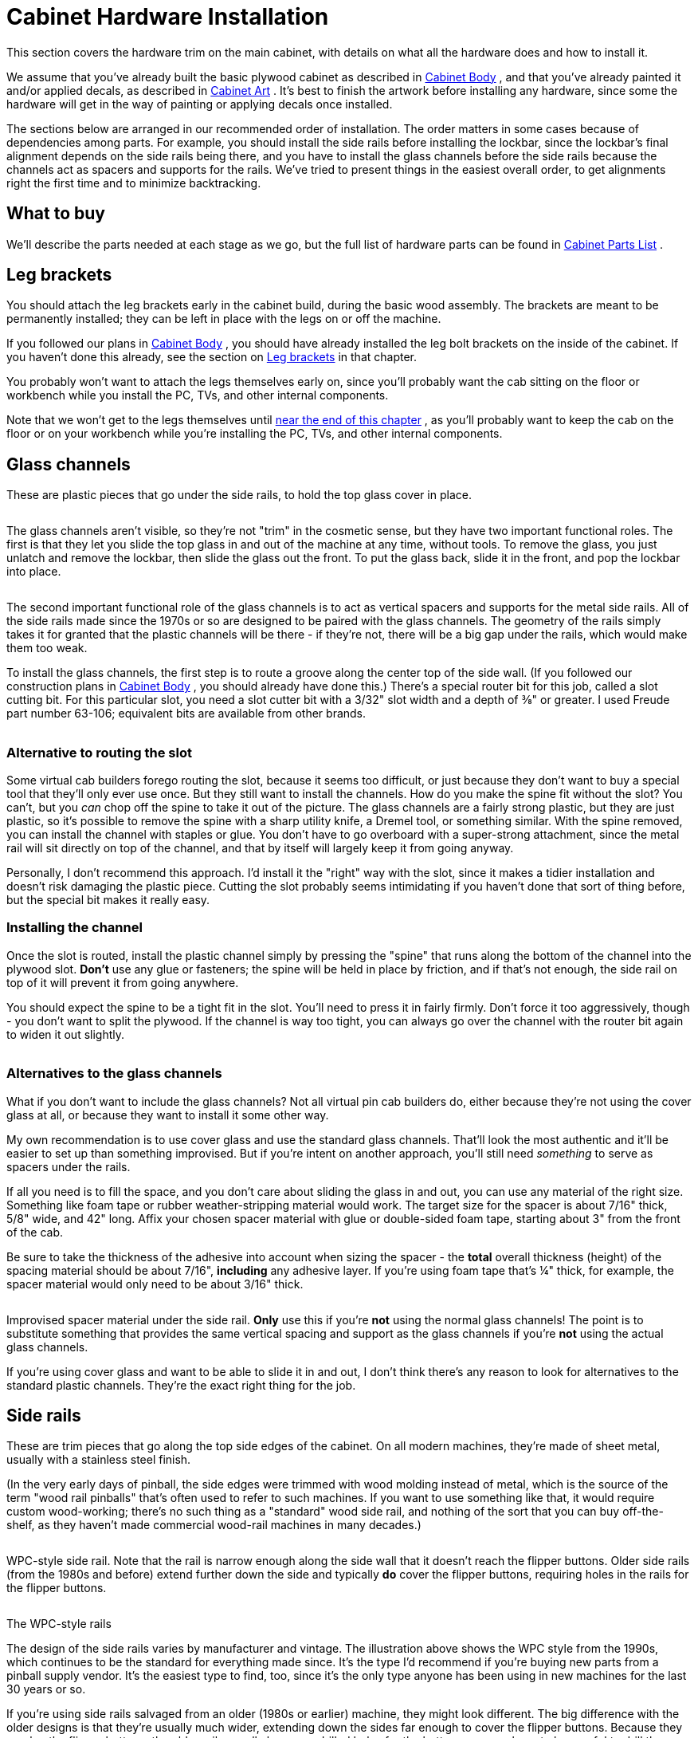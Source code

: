 [#cabinetHardware]
= Cabinet Hardware Installation

This section covers the hardware trim on the main cabinet, with details on what all the hardware does and how to install it.

We assume that you've already built the basic plywood cabinet as described in xref:cabBody.adoc#cabinetBody[Cabinet Body] , and that you've already painted it and/or applied decals, as described in xref:cabArt.adoc#cabinetArt[Cabinet Art] . It's best to finish the artwork before installing any hardware, since some the hardware will get in the way of painting or applying decals once installed.

The sections below are arranged in our recommended order of installation. The order matters in some cases because of dependencies among parts. For example, you should install the side rails before installing the lockbar, since the lockbar's final alignment depends on the side rails being there, and you have to install the glass channels before the side rails because the channels act as spacers and supports for the rails. We've tried to present things in the easiest overall order, to get alignments right the first time and to minimize backtracking.

== What to buy

We'll describe the parts needed at each stage as we go, but the full list of hardware parts can be found in xref:cabParts.adoc#cabinetPartsList[Cabinet Parts List] .


== Leg brackets

You should attach the leg brackets early in the cabinet build, during the basic wood assembly. The brackets are meant to be permanently installed; they can be left in place with the legs on or off the machine.

If you followed our plans in xref:cabBody.adoc#cabinetBody[Cabinet Body] , you should have already installed the leg bolt brackets on the inside of the cabinet. If you haven't done this already, see the section on xref:cabBody.adoc#installLegBoltBrackets[Leg brackets] in that chapter.

You probably won't want to attach the legs themselves early on, since you'll probably want the cab sitting on the floor or workbench while you install the PC, TVs, and other internal components.

Note that we won't get to the legs themselves until xref:#installLegs[near the end of this chapter] , as you'll probably want to keep the cab on the floor or on your workbench while you're installing the PC, TVs, and other internal components.

[#glassChannels]
== Glass channels

These are plastic pieces that go under the side rails, to hold the top glass cover in place.

image::images/glass-channel-installed.png[""]

The glass channels aren't visible, so they're not "trim" in the cosmetic sense, but they have two important functional roles. The first is that they let you slide the top glass in and out of the machine at any time, without tools. To remove the glass, you just unlatch and remove the lockbar, then slide the glass out the front. To put the glass back, slide it in the front, and pop the lockbar into place.

image::images/glass-sliding.png[""]

The second important functional role of the glass channels is to act as vertical spacers and supports for the metal side rails. All of the side rails made since the 1970s or so are designed to be paired with the glass channels. The geometry of the rails simply takes it for granted that the plastic channels will be there - if they're not, there will be a big gap under the rails, which would make them too weak.

To install the glass channels, the first step is to route a groove along the center top of the side wall. (If you followed our construction plans in xref:cabBody.adoc#cabinetBody[Cabinet Body] , you should already have done this.) There's a special router bit for this job, called a slot cutting bit. For this particular slot, you need a slot cutter bit with a 3/32" slot width and a depth of ⅜" or greater. I used Freude part number 63-106; equivalent bits are available from other brands.

image::images/glass-channel-slot.png[""]

=== Alternative to routing the slot

Some virtual cab builders forego routing the slot, because it seems too difficult, or just because they don't want to buy a special tool that they'll only ever use once. But they still want to install the channels. How do you make the spine fit without the slot? You can't, but you _can_ chop off the spine to take it out of the picture. The glass channels are a fairly strong plastic, but they are just plastic, so it's possible to remove the spine with a sharp utility knife, a Dremel tool, or something similar. With the spine removed, you can install the channel with staples or glue. You don't have to go overboard with a super-strong attachment, since the metal rail will sit directly on top of the channel, and that by itself will largely keep it from going anyway.

Personally, I don't recommend this approach. I'd install it the "right" way with the slot, since it makes a tidier installation and doesn't risk damaging the plastic piece. Cutting the slot probably seems intimidating if you haven't done that sort of thing before, but the special bit makes it really easy.

=== Installing the channel

Once the slot is routed, install the plastic channel simply by pressing the "spine" that runs along the bottom of the channel into the plywood slot. *Don't* use any glue or fasteners; the spine will be held in place by friction, and if that's not enough, the side rail on top of it will prevent it from going anywhere.

You should expect the spine to be a tight fit in the slot. You'll need to press it in fairly firmly. Don't force it too aggressively, though - you don't want to split the plywood. If the channel is way too tight, you can always go over the channel with the router bit again to widen it out slightly.

image::images/glass-channel-profile.png[""]

image::images/glass-channel-insertion.png[""]

=== Alternatives to the glass channels

What if you don't want to include the glass channels? Not all virtual pin cab builders do, either because they're not using the cover glass at all, or because they want to install it some other way.

My own recommendation is to use cover glass and use the standard glass channels. That'll look the most authentic and it'll be easier to set up than something improvised. But if you're intent on another approach, you'll still need _something_ to serve as spacers under the rails.

If all you need is to fill the space, and you don't care about sliding the glass in and out, you can use any material of the right size. Something like foam tape or rubber weather-stripping material would work. The target size for the spacer is about 7/16" thick, 5/8" wide, and 42" long. Affix your chosen spacer material with glue or double-sided foam tape, starting about 3" from the front of the cab.

Be sure to take the thickness of the adhesive into account when sizing the spacer - the *total* overall thickness (height) of the spacing material should be about 7/16", *including* any adhesive layer. If you're using foam tape that's ¼" thick, for example, the spacer material would only need to be about 3/16" thick.

image::images/side-rail-alt-spacer.png[""]

Improvised spacer material under the side rail. *Only* use this if you're *not* using the normal glass channels! The point is to substitute something that provides the same vertical spacing and support as the glass channels if you're *not* using the actual glass channels.

If you're using cover glass and want to be able to slide it in and out, I don't think there's any reason to look for alternatives to the standard plastic channels. They're the exact right thing for the job.

== Side rails

These are trim pieces that go along the top side edges of the cabinet. On all modern machines, they're made of sheet metal, usually with a stainless steel finish.

(In the very early days of pinball, the side edges were trimmed with wood molding instead of metal, which is the source of the term "wood rail pinballs" that's often used to refer to such machines. If you want to use something like that, it would require custom wood-working; there's no such thing as a "standard" wood side rail, and nothing of the sort that you can buy off-the-shelf, as they haven't made commercial wood-rail machines in many decades.)

image::images/side-rail.png[""]

WPC-style side rail. Note that the rail is narrow enough along the side wall that it doesn't reach the flipper buttons. Older side rails (from the 1980s and before) extend further down the side and typically *do* cover the flipper buttons, requiring holes in the rails for the flipper buttons.

image::images/side-rail-closeup.png[""]

The WPC-style rails

The design of the side rails varies by manufacturer and vintage. The illustration above shows the WPC style from the 1990s, which continues to be the standard for everything made since. It's the type I'd recommend if you're buying new parts from a pinball supply vendor. It's the easiest type to find, too, since it's the only type anyone has been using in new machines for the last 30 years or so.

If you're using side rails salvaged from an older (1980s or earlier) machine, they might look different. The big difference with the older designs is that they're usually much wider, extending down the sides far enough to cover the flipper buttons. Because they overlap the flipper buttons, the older rails usually have pre-drilled holes for the buttons - so you have to be careful to drill the cabinet button holes so that they line up with your rails. The WPC rails don't have any such alignment requirement because they don't overlap the flipper buttons. The only alignment you have to worry about for them is making sure that the buttons are entirely below the rails.

The WPC-style rails are symmetrical. They don't have "left" and "right" versions because the same rail can be used on either side. Simply flip the rail over to switch sides. The older rails with pre-drilled flipper button holes can't do that trick, so they come in left/right sets.

=== Fasteners

Three fasteners are required for each side rail:

* At the front, an #8-32 x 1-1/4" carriage bolt, #8-32 ESN lock nut, and #8 washer
* Along the sides, double-sided foam tape, about 3/4" wide by .03" thick
* At the back, a spiral nail (Williams part numbers FA-701, 20-6505-L, or 20-6505-K), or a plain nail or wood screw (see notes below)

*Foam tape:* Side rails sometimes come with foam tape already installed. If yours didn't, you can buy the tape separately from a pinball vendor (search for "side rail tape"), or use a generic double-sided foam tape. You need tape that's about ¾" wide and about .03" (0.75mm) thick. (The original Williams specs called for .032" thickness, but you don't have to match that perfectly.) Each rail takes 40" of tape, for 80" total.

*Rear fasteners:* The original machines used spiral nails to fasten the rails at the back. Spiral nails have flat, smooth heads like nails, and spiral ridges like screws. You pound them in with a hammer like regular nails. The spiral ridges give them a lot more grip than regular nails, to prevent loosening from vibration.

image::images/spiral-nail.jpg[""]

Spiral nails, 0.1" diameter x 1" length, Williams/Bally part 20-6505-L. These are traditionally used to fasten the side rails at the back.

I actually don't much like the spiral nails, because they're quite difficult to remove, which causes a lot of grief to collectors restoring old machines. You might wonder (I sure did) why you can't use the same carriage bolts as at the front. The answer is that the shelf gets in the way on the inside - you can't access the fastener from the inside to attach a nut. So you need a fastener that screws in or pounds in purely from the outside, without the need to attach anything on the inside. Spiral nails fit the bill, but so would a plain nail or wood screw. The next question, then, is why not just use regular wood screws? You could simply unscrew them if you ever wanted to remove them. Part of the rationale at the factory might be tamper resistance, which you probably don't care about for home use, but the other reason is that whatever fastener you use has to fit into the tiny gap between the side rails and the backbox hinge arms. Most nails (including the spiral nails) meet this need. Most regular screws don't; the heads are too thick. You need something that's 1mm or less. For reference, the spiral nail heads are about 0.8mm thick.

Here are the thinnest options I've found in a wood screw:

* "Pancake-head" roofing screws, such as Bolt Depot part number 27072 (#10 x 1" combination Phillips/square drive, pancake-head, type 17, zinc-plated steel)
* Grabber BP32Z screws (#8 x 1" Phillips drive, modified truss head, fine thread)

The heads on both of those are quite thin as screws go, but they're still too thick for our purposes. The heads on the Bolt Depot roofing screws are about 1.6mm thick, and the Grabbers are about 2mm thick. That's thicker than our maximum of 1mm. One solution is to modify these screws, by using a metal file or grinding wheel to shave some material off the tops until they're down to 1mm.

image::images/truss-head-screw-filed-side-view.jpg[""]

Grabber BP32Z screws, original condition on left, and with the head filed flatter on the right. The original head is about 2mm thick; I was able to get this one down to about 1.2mm, which was thin enough to fit under my backbox hinges.

image::images/truss-head-screw-filed-head.jpg[""]

Top view of the BP32Z screws, original on left, filed down on right. I filed it until there was no evidence of the domed part in the center, leaving the head almost as flat as a nail head. There's still enough of the Phillips indents to work with.

Alternatively, you might be able to make a flat-head wood screw work, if you can countersink the conical part of the head far enough to make the top more or less flush with the rail.

You could also use a plain old nail, if you don't care about eventual removal and you don't want the bother of finding the unusual spiral nails. A regular nail might work itself loose over time more easily than a screw or a spiral nail, but that's probably not a huge concern for a home-use-only machine.

If you find another option that works, please let me know and I'll mention it here.

=== Install the glass guides first

Before installing the side rails, install the plastic channels that hold the top glass (see xref:#glassChannels[Glass channels] above). If you're not planning to use the standard plastic channels, you should install some kind of spacers of roughly the same size. Part of the function of the channels is to act as vertical supports for side rails, so you need something to fill that space if you're not using the plastic guide channels.

=== Installing the side rails

Start by sticking a strip of the double-sided tape to the inside of each rail. The tape should cover most of the length of the "L" shaped part of each rail, out to about an inch from each end. Don't put any tape on the tapered end sections.

The tape goes along the inside side surface - the surface that will face the side wall of the cabinet. Only peel off the backing on the side facing the metal rail at this point. Leave the backing in place on the other side.

image::images/side-rail-tape.png[""]

Next, do a "dry fit" to the cabinet, placing the rail in position, resting it on top of the glass channel. The front of the rail should be *almost* flush with the front wall of the cab. Leave just enough of a margin (1/16" to 1/8") that it doesn't stick out at all, so that it won't snag anyone's clothing.

image::images/side-rail-positioning.png[""]

We're going to assume that you haven't drilled the holes for the side rail carriage bolts yet. This is the time to do that. Mark the cabinet positions where the front holes in the rails line up. Only drill for a carriage bolt at the front; at the back, you'll have to use a screw or nail, because a bolt would conflict with the shelf. Remove the rails and drill at the marked positions (straight through) with a 11/64" drill bit.

WARNING: if you installed decals that cover this area, you might want to use an X-acto knife to cut an opening in the decal before drilling, so that the drill bit doesn't catch on or pull at the decal while you're drilling. This area will be covered by the side rail once that's installed, so the decal cut-out won't be visible.

You're now ready for final installation. There are two ways to proceed from here: you can stick the rail to the cabinet with the foam tape, or you can leave the tape un-sticky for now and only use the front bolt. The first way - using the tape - is the way it's meant to be done for permanent installation. The second way - without sticking the tape yet - is better if you're not ready to commit to the final setup yet (for example, if you might want to touch up the artwork later). The bolt will hold the rail in place well enough for testing and casual play, so there's no hurry to finalize the tape yet.

In either case, start by setting the rail in place again and lining it up with the carriage bolt hole you just drilled. Insert the bolt from the outside, and attach the nut on the inside. If you *don't* want to finalize on the tape yet, just tighten the nut, secure the back of the rail (with a spiral nail, plain nail, or wood screw, as mentioned earlier), and call it done for now.

image::images/install-side-rail-bolts.png[""]

If you want to finalize the installation by attaching the double-sided tape, here's the recommended procedure:

* Start with the side rail bolted on as described above.
* Run a length of wide painter's tape along the bottom edge of the rail, down its whole length, centered on the bottom edge. In other words, half of the width of the tape should be sticking to the side rail itself, and the other half should be sticking to the adjoining side of the cabinet.

image::images/install-side-rails-1.png[""]

* Remove the bolt.
* Leaving the painter's tape in place, fold the side rail down, using the painter's tape as a "hinge". The rail should now be hanging upside down from the painter's tape, with its inside face (and the double-sticky tape) exposed.

image::images/install-side-rails-2.png[""]

* Remove the adhesive backing from the double-sticky tape.

image::images/install-side-rails-3.png[""]

* Carefully fold the side rail back up and into position, using the painter's tape as a hinge again. This should precisely return it to the original position.

image::images/install-side-rails-4.png[""]

* Press along the side to adhere the double-sticky tape to the cab wall.
* Re-fasten the carriage bolt.
* Install the fastener at the back (spiral nail, plain nail, or wood screw, as mentioned earlier)
* Remove the painter's tape.

[#rearGlassTrim]
== Rear glass trim

Assuming you're going through this section in order, you've already installed the glass channels that go under the side rails. If not, you should go back and do that before proceeding.

After the side glass channels are installed, there's one more part to install for the top glass, which a piece of plastic trim at the back of the machine. This provides a slot for the rear edge of the glass to fit into.

image::images/rear-glass-trim.png[""]

This piece of trim attaches to the "shelf" at the back of the cabinet with a few screws, so it's pretty simple at that level (no wacky new router bits required!). But I found it a bit tricky to get the alignment right when I installed it on my machine.

image::images/rear-glass-trim-2.png[""]

image::images/rear-glass-trim-3.png[""]

The thing that makes it tricky to install is that the opening in the trim for the glass is just about the same thickness as the glass, so there's not much room for error in aligning it. If the trim isn't aligned perfectly with the glass, the glass will snag on the edges of the trim when you try to slide the glass into place.

The procedure I used was to try to position the trim using the glass itself as a guide. Like I said, I found this a bit difficult in the execution, but I don't have any better ideas.

* Slide the glass into the side channels, almost all the way to the back
* Fit the trim onto the back of the glass, orienting it as shown below

image::images/install-rear-glass-trim-1.png[""]

* Slide the glass all the way back, pushing the trim flush against the back shelf

image::images/install-rear-glass-trim-2.png[""]

* Mark the position of the trim on the rear wall
* Remove the glass

At this point, the obvious thing to do is to put the trim back at the marked position and screw it into the shelf with some wood screws. That's indeed how I proceeded. The problem I had is that the position we marked above had the glass already in place, and the glass tends to apply a little pressure on the bottom lip that tilts it down slightly. If you install it at exactly this position, the bottom lip of the trim will spring back up without the glass there, so when you try to insert the glass, it'll get hung up there.

image::images/install-rear-glass-trim-3.png[""]

image::images/install-rear-glass-trim-4.png[""]

I ended up just iterating this a few times with test installs before I found the magic spot. Before you commit to a position, try testing the proposed location with something to hold it in place temporarily, such as masking tape, or a trusty assistant. Slide the glass in and out at the test position. Adjust until you find the spot where the glass will slide in smoothly.

Once you find the right spot, fasten the trim to the rear wall with wood screws. #6 x ¾" should work.

For what it's worth, the install positions on the real machines I've looked at vary from the top of the trim being flush with the top of the shelf, to being as much as ¼" above the shelf. So maybe there's not a mathematically predictable position, as it seems that even the pros resorted to ad hoc alignment. I think this was especially hard on my virtual cab build because my shelf was cut square at the front edge - I didn't use the 10° bevel angle that's recommended in the xref:cabBody.adoc#rearShelf[cabinet body plans] . With the square front edge, my plastic trim piece wasn't aligned properly with the slope of the glass cover. You'll probably have an easier time with this than I did if you used the bevel angle.


== Lockbar and receiver

The "lockbar" is the metal trim piece at the front top of the cabinet, so named because it serves to lock the glass cover in place. You'll also see it called a "lockdown bar" and a "lock bar" and various other variations on the "locking" theme. The vendors use all of these terms, inconsistently, so you might want to try them all if you're searching to buy one online.

The "official" name that appears in the Williams parts books is "front molding assembly", so that's another search term to try when shopping.

image::images/lockbar.png[""]

The lockbar (the name we'll settle on here) serves three main purposes. The first is the locking function that's right in the name. The bar serves to lock the top glass in place, by preventing the glass from sliding out the front. If you want to remove the glass, you first have to remove the lockbar. The lockbar itself is secured by some latches inside the machine, which can be engaged and released via a lever you can reach by opening the coin door. So you can't take off the glass without removing the lockbar, which you can't do without opening the coin door, which you can't do without the keys.

image::images/glass-sliding.png[""]

The second function of the lockbar is cosmetic. It serves as decorative trim along the top front edge, as suggested by the official Williams name for the part, "front molding assembly".

The third function is to provide a comfortable place to rest your hands while playing. The natural hand position while playing is to grip the front corners of the machine with your fingers on the flipper buttons. The lockbar has nice rounded corners right where your palms go. This hand-rest function becomes apparent the first time you try playing a round of pinball on a machine without the lockbar installed - the bare plywood corners can be awfully sharp.

If you're not planning to use a genuine pinball lockbar, you should come up with a substitute that at least provides a comfortable hand-rest, and, if you're using a glass cover, that prevents the glass from sliding out.

In the standard setup, the lockbar mates with another part, usually called the _lockbar receiver_ . (The official part name that appears in the Williams manuals is "lever guide assembly".) The receiver attaches to the inside of the machine, at the top of the front wall, and isn't visible to players.

image::images/lockbar-and-receiver.png[""]

The receiver is installed at the top of the front wall, on the interior side:

image::images/lockbar-into-receiver.png[""]

image::images/receiver-in-position.png[""]

[#lockbarFireButton]
=== Fire button

Many of the 2000s Stern machines feature a button on the top of the lockbar, usually labeled "Fire" or something similar. The button typically activates special features in the game, so it's another interactive game control on par with the flipper buttons and plunger.

image::images/st-fire-button.png[""]

You don't have to install a physical Fire button on your virtual cab to play the Stern games that feature a Fire button, since the Visual Pinball re-creations always provide a substitute control that you can use instead, usually the MagnaSave buttons (see xref:magnaSaveButtons.adoc[Tables with MagnaSave Buttons] .) But some people like to install a dedicated lockbar Fire button anyway, since it replicates the playing experiences more faithfully for tables that featured the button in the original arcade version. If you're a big fan of the more recent Stern titles, it might be worth including a physical Fire button on your lockbar.

The simplest and surest way to install a Fire button is to buy a Fire-button-ready lockbar and receiver made for the Stern machines. Those parts are specifically designed to accept the button, so installation is straightforward. You can also adapt regular lockbar parts to use a Fire button, but it's more work - we'll explain how below.

*Option 1: Use Stern parts designed to include the Fire button.* This is the simplest approach, since you don't have to modify any of the parts.

* To find a lockbar that can accommodate the button, the search term that seems to work best is "premium lockbar", because Stern typically only includes the extra button as an added feature on the upgraded versions of their games ("premium" or "limited edition"). One example: lockbar for _Star Trek_ Premium, Stern part 500-7283-22.
* The receiver that's compatible with a center button is Stern part 500-7237-00
* The button itself is an extra-long (1-3/8") clear flipper button, Stern part 515-7791-00
* Button collar (mounted on top of lockbar), Stern 545-7292-10
* Mounting plate (mounted under lockbar), Stern 545-7291-00
* Palnut (secures button to lockbar), Stern 240-5003-01, Williams/Bally 02-3000
* #8-32 Keps nuts, quantity 2 (secures mounting plate), Stern 240-5104-00

As far as I can tell, there's no such thing as a "generic" lockbar-with-button. They're all made for specific games ( _Star Trek_ , _Lord of the Rings_ , _Game of Thrones_ , _AC/DC_ , etc), and all of the ones I can find come with powder-coat finishes (not the standard chrome) and special game-specific badges. The game-specific badge in particular would be a big negative for me, in that it would clash with my custom theming, but it's actually a separate part that you could remove and replace with something custom. You'd also almost be forced to use the matching powder-coat finish on the legs and side rails. That might be something you want anyway, as it can look snazzy, but it would increase the cost for those parts. And finally, keep in mind that these lockbars are only available in the standard-body cab width, so these wouldn't be an option if you're building a widebody or custom size.

Feedback request: I'd sure like to know if there are any *generic* lockbar-with-button options ( _with_ the button hole, in the standard _chrome finish_ , and _without_ any game-specific badging). Please pass along a pointer if you know of such a product available commercially. Also, if you've personally modified a _regular_ lockbar and receiver combo to include a Fire button, I'd like to hear about how you did that and how well it turned out. I'd be thrilled to have detailed conversion plans to add to this section. The options above seem regrettably limiting.

[#FireButtonWithStandardLockbar]
*Option 2: Add a Fire button to a regular lockbar.* It's possible to install a Fire button in a standard Williams lockbar and receiver, but you have to modify some of the parts and do some custom assembly work.

Parts:

* Transparent flipper button, 1-1/8" length, part A-16883-13
* Pushbutton mounting spacer, part 545-7292-10
* Pal nut, Part 240-5003-01
* Use my custom board:
** Grab these plans and fabricate them at link:https://oshpark.com/[OSH Park] : link:http://mjrnet.org/pinscape/downloads/Lockbar-Fire-Button-LED-plus-switch.zip[mjrnet.org/pinscape/downloads/Lockbar-Fire-Button-LED-plus-switch.zip]
** Switch: DTS-62K-V
** LEDs: Kingwin WP154A4SEJ3VBDZGC/CA, quantity 2 (or any other 5mm common-anode RGB LED)
** 100 Ohm resistors, 2mm x 7mm size, qty 2 ("R" resistors)
** 47 Ohm resistors, 2mm x 7mm size, qty 4 ("B" and "G" resistor)
** Molex 22-05-3071 connector
** Generic 0.1" crimp-pin wire housing, 7 pin positions
*  *Or* use a generic membrane switch (search Amazon or eBay for *single key membrane switch* ) and any LED that you can fit into the space

Step 1: Drill a hole in the center of your lockbar the same diameter as the *stem* of the flipper button (typically 5/8", but measure yours to be sure). I haven't tried this myself, but the advice I've heard is to use a stepped drill bit. Drilling metal usually works better with the drill at low speeds, and a drill press is better than a hand drill.

Step 2: Place the spacer on the button, insert the button in the lockbar hole you just drilled, and secure on the back with the Pal nut.

Step 3: Connect the LED and switch.

If you're using a membrane switch and a separate LED, you'll have to improvise mountings for them. You should attach everything to the receiver, not the lockbar, so that you can easily remove the lockbar. Make sure that all of the wiring connections are insulated so that nothing shorts if it comes into contact with the metal parts in the receiver or lockbar.

If you're using my circuit board, solder the parts, then attach it to the receiver (not the lockbar) directly behind the button. It should just fit into the space between the lockbar and receiver, so I think you can get away with a simple approach like taping it to the receiver with something strong, perhaps electrical tape or duct tape. Make sure there's a layer of insulation between the board and the metal receiver parts, to prevent shorts. Electrical tape will work for this, but something like "fish paper" would be better.

Build the wire housing and wire it to the control boards. The terminals marked *SW* connect to the switch, so connect these to your key encoder (connect one to the key encoder "Common" or "Ground" terminal, and connect the other to the switch input you've assigned as the Fire button). Connect the pin marked *+* to a +5V power supply. Connect the pins marked *R* , *G* , and *B* to your DOF output device controller ports for the Red, Green, and Blue segments of the Fire button light.

=== Installing the lockbar receiver

Before you install the lockbar receiver, install the side rails, as described earlier in this section. The lockbar should fit snugly on top of the side rails, so the rails have to be in position before you can fine-tune the lockbar positioning.

Start by fitting the lockbar into the receiver (with nothing installed in the cab yet).

image::images/install-lockbar-1.png[""]

Put the lockbar/receiver assembly into position. On the inside of the cab, the vertical part of the receiver should be flush with the front wall. On the outside, the lockbar should be resting on the side rails, slightly overlapping their front edges so that there's no gap. The front of the lockbar should overhang the front wall of the cab slightly (by about 1/8" to 3/16").

image::images/install-lockbar-2.png[""]

If you haven't already drilled the holes in the front wall for the receiver's three carriage bolts, mark the center positions of the bolt holes in the receiver on the inside wall. The positions of the bolt holes are illustrated below. After marking the locations of the holes, remove the lockbar/receiver assembly and drill them at 5/16" diameter. Put the assembly back in place.

image::images/receiver-bolts.png[""]

The receiver attaches with three ¼-20 x 1¼" carriage bolts and ¼-20 lock nuts. These are available in silver or black finishes. Most of the real machines use black bolts to make them less conspicuous. I've only been able to find them in black from the pinball supply vendors (Pinball Life, Marco Specialties) - they're not just painted black, but actually have a black oxide finish.

Insert the carriage bolts from the outside of the cabinet:

image::images/install-lockbar-3.png[""]

Attach lock nuts on the inside. You might need to pull the lever on the receiver to access one or more of them, since parts of the mechanism can slide in front of the bolt holes. If it's too hard to fit the nuts onto the bolts with the lockbar in place, remove the lockbar for that step. I'd put it back in place before final tightening, though, to make sure things stay properly aligned. The receiver provides a little bit of play in the bolt holes to let you fine-tune the position, and the best way to do that is to use the lockbar itself as the guide.

Note that the center bolt is shared with the coin door, so you should leave that out for now if you're going to install a coin door next. I'd still insert the center bolt during the fitting process to make sure the holes are all properly aligned, but don't actually fasten it yet.

Check final alignment by removing the lockbar and then putting it back in place. You should be able to smoothly remove it and re-attach it, and it should still be sitting at the desired position when latched in place again. If it's too tight or too loose, you can loosen the bolts again and tweak the receiver positioning to improve the fit. The receiver has oversized bolt holes to give you a little play to get the position right.

You can also adjust the locking tension slightly via the two brass adjustment screws on the top of the receiver, as illustrated below. Tighten the screws (turn them clockwise) to push down on the latches and increase the tension when the lockbar is installed.

image::images/lockbar-receiver-adjustment-screws.png[""]

=== DIY alternatives to real pinball lockbars

Some pin cab builders don't use real lockbars because of the cost, or because they're building an unusual cab design where the standard lockbar doesn't fit the style or the available space.

If size (not price) is the only factor, note that you can buy lockbars in custom widths (made to your specifications) from link:https://virtuapin.net/[VirtuaPin] .

Fashioning your own metal lockbar seems like a challenging job for a DIYer, short of having access to a well-equipped metal shop. I'm afraid I don't have any workable suggestions here; it's not the sort of thing you can make on a 3D printer, which is the magic answer to almost everything else these days. The closest starting point might be an "L" bar, which you can buy from hardware stores in various metals and thicknesses - but I'm not sure how you'd mold that to the more complex shape of a standard lockbar with its rounded corners at each side.

If you're going for a furniture look with wood trim all around, it's possible to craft a wood version using fairly ordinary wood-working tools. Here are some vpforums threads that might be helpful:

*  link:https://www.vpforums.org/index.php?showtopic=40245.html[Wooden custom lockdown bar]
*  link:https://www.vpforums.org/index.php?showtopic=39523.html[Alternative for a custom lockdown bar]

Another possibility is to use a 3D printer to fabricate a plastic lockbar. Here's a vpforum thread about that, with advice about materials and finishes to make it look like a metal lockbar:

*  link:https://www.vpforums.org/index.php?showtopic=42759.html[Alternative for a custom lockdown bar]

=== DIY alternatives to a real lockbar receiver

To save a little money, some virtual cab builders omit the receiver, even while using a real lockbar. The receiver is a purely internal part, so it doesn't serve any cosmetic function, and some pin cab builders find the price (currently about $80) unreasonable for a part with such a simple job. The main thing that makes a standard receiver so expensive is that it has to be rather heavy-duty to fulfill its role as a security lock. For a home machine, you might not be concerned about teenagers trying to pry the thing apart to steal quarters.

One simple solution might be to use Velcro. You'd have to attach some filler material to the bottom of the lockbar to fill the space between the lockbar and the top of the front wall. Once the two areas are in contact, you can simply glue a bunch of Velcro to each side. This would hold the lockbar reasonably well, although obviously not in a truly "locking" way, and it would probably feel a bit wobbly compared with the real ones.

A more elaborate home-made alternative is described here:

link:https://www.vpforums.org/index.php?showtopic=38841&p=390452.html[Question about lockdown bars and receivers for mini cabinet (message #5)]

Briefly, the idea is to place a pair of toggle latches on the inside front wall of the cabinet, positioned to align with the hooked prongs that stick out of the bottom of the lockbar. To fasten, you reach in through the coin door, hook the latches to the prongs, and engage the latches. To release, you again reach in through the coin door and disengage the latches. The downside is that it would require a fair bit of dexterity to reach the latches through the coin door, since they need to be positioned around the corner on each side. In contrast, the standard receiver can be engaged and disengaged with a lever that's positioned within easy reach.

Note that some of the newer Stern machines actually use lockbars with a similar toggle-latch design. Compatible Stern lockbars are equipped with under-carriage latch-hook parts that are specifically designed to be used this way, so you might find it easier to use this approach with a compatible Stern lockbar than with a lockbar designed to fit the standard Williams/Bally receiver. Refer to these parts:

* Stern lockbar, dual luggage latch, 5500-6882-03-00
* Luggage latch, 355-5038-00

[#cashbox]
== Cashbox

If you're planning to drop coins into the coin slots, you'll need something to catch the coins on the other side. You don't want them rolling around loose where they could randomly short out wiring or get wedged in something mechanical.

The real machines' solution is the "cashbox". It's a low-profile plastic box with a metal lid, with slots in the lid that line up with the coin chutes. It sits just inside the coin door. When a coin goes through one of the chutes, it drops straight into the cash box. The cash box is sized to fit through the coin door, so the operator can easily collect the machine's income when making rounds.

image::images/cashbox.png[""]

The cashbox has essentially just one design these days, which looks like the illustration above. Older machines used a variety of shapes and sizes, but nearly all pinballs made since the 1990s use the same design that Williams used in the WPC machines. Since it's so close to a standard, it's the one you can buy from pinball vendors. Most of them sell it in two separate pieces: a plastic tray, and a metal lid. They don't separate them just to make your life difficult; it's for modularity, so that the same tray works with lids with different slot patterns for different coin door layouts. The three-slot lid illustrated above is for the typical US coin door configuration. If you have a non-US coin door, you should be able to find a matching cashbox lid at a European pinball parts vendor.

=== Installation

The cashbox itself doesn't require installation per se; you just pop it into the space at the front of the machine. But you do have to install two brackets to hold it in place, plus a little "fence" or divider wall, called out in the illustration above.

The first bracket goes at the front of the cab, directly under the coin door. This is the "cashbox nest bracket", Williams part 01-6389-01. It prevents the box from sliding back and forth.

image::images/cashbox-nest-bracket.png[""]

The nest bracket has three screw holes. The center one is meant to align with the bottom bolt in the coin door, so that you share the same bolt between the coin door and this bracket. If you haven't already installed the coin door, slip a carriage bolt (¼-20 x 1¼") through the hole from the front of the cab for alignment. (If you've already installed the coin door, just remove the nut from the bottom bolt.) Slip the nest bracket's center hole over the bolt to position the bracket. Make sure it's level, then fasten the two outside holes to the cab's front wall with wood screws (#6 x ¾" should work).

If you've already installed the coin door, reattach the nut on the center bolt. Otherwise just leave that off (and take the bolt back out) for now; you'll install it when you get to the coin door.

The second bracket is the "cashbox lock bracket" (Williams part 01-10030 or 1A-3493-1), which attaches to the fence called out in the earlier illustration. If you followed our plans from xref:cabBody.adoc#cabinetBody[Cabinet Body] , you've already installed that. If not, you should go back now and follow the plans in that chapter under "Cashbox fence".

Once both brackets are in place, installing the cashbox is a simple matter of dropping it into the space delineated by the fence, fitting the slot at the back of the cashbox lid over the lock bracket. To remove the cashbox, lift the back edge high enough to clear the lock bracket, and pull the cashbox out. This is all meant to be done through the coin door, since the cashbox is sized to fit through the door.

(If you look more closely at the lock bracket, you'll see that it has a little slot at the top. That's for attaching a padlock, to add an extra layer of security to protect the booty even if someone gets past the coin door. Probably not something you'll need in a home machine.)

=== DIY cashbox

Apart from cost, the main reason you might want to consider designing your own home-made cashbox substitute is that the real ones are rather large. The standard cashbox is great at its job, but it takes up a whole foot of floor space at the front of the cab, which impinges on space you might want to use for PC parts or feedback devices.

Improvising a home-made cashbox isn't too challenging, since it's just a box with a couple of holes in the lid. You could easily fashion one out of plywood or acrylic. I created one using a plastic food container; I found one with about the right depth, and used an X-acto knife to cut slots in the lid that line up with the coin chutes. I use a bungee cord (connected to a couple of eyelets screwed into the floor) to hold it in place. It's certainly not as elegant as the real cashbox (particularly the bungees pinning it down), but it only takes up about 5" of floor space.

== Coin door

The coin door is a complex enough subsystem that we've devoted a whole chapter to it ( xref:coinDoor.adoc#coinDoor[Coin Door] ). But we'll go over the basic installation process here.

If you're using a standard lockbar-and-receiver combination, it's easier to install the receiver before installing the coin door. Follow the procedure above. The receiver shares its center attachment bolt with the coin door, so you'll need to remove the center bolt in the receiver if it's currently in place.

The standard coin door assembly comes with the door itself and the frame already assembled, so there's not much to installing it. Start with the door closed and locked. Fit it into through the coin door opening in the front wall.

image::images/install-coin-door-1.png[""]

Holding the door in place, insert carriage bolts (¼-20 x 1¼") through the four holes around the perimeter of the door frame. Fasten them on the inside with ¼-20 lock nuts.

image::images/install-coin-door-2.png[""]

The top bolt in the coin door is shared with the lockbar receiver, if you're using one. Thread the bolt through the matching hole in the receiver mechanism, and attach the lock nut on the interior side of the receiver, so that it secures the receiver as well as the coin door.

If you're installing the full set of cashbox hardware, the bottom bolt in the coin door frame will be shared with the cashbox "nest bracket". Thread the bolt through the matching hole in the nest bracket and attach the lock nut on the interior side of the bracket.

=== Coin mechs

If you bought a brand new coin door, it probably didn't come with coin "mechs" (mechanisms), the gadgets that sit behind the coin slots to validate inserted coins. You can buy those separately. The mechanical quarter acceptor used in typical US coin doors is an inexpensive add-on (about $10 each). I think it's worth including these in a virtual cab, for the added realism of being able to use real coins. The installation procedure is detailed under "Coin mechs" in xref:coinDoor.adoc#coinMechs[Coin Door] .

=== Custom coin slot inserts

On most types of coin doors, it's possible to replace the illuminated "25¢" signs (known as "inserts") on the coin slots, to show different coin denominations, or better yet, your own custom graphics. See "Custom coin slot inserts" in xref:coinDoor.adoc#customCoinSlotInserts[Coin Door] .

=== Coin door position switch

On real pinball machines, there's a switch inside the cabinet that detects whether the door is open or closed, just like the light switch in a refrigerator door. It's useful to include this switch in a virtual cab, because many ROM-based tables won't let you access the setup menus unless they get a signal from the switch indicating that the door is open.

Full instructions on setting up the door switch (as well as connecting it to the virtual pinball software) can be found in xref:coinDoor.adoc#coinDoorPositionSwitch[Coin Door] , under the section "Coin door position switch".

[#plunger]
== Plunger

If you bought a full plunger assembly, it probably came assembled. If not, or if you bought the separate components, assemble as shown below.

image::images/PlungerAssemblyDiagram.png[""]

* Slip the barrel spring over the shooter rod and push to the knob end
* Slip the washer over the shooter rod and push down to the barrel spring
* Insert the nylon sleeve into the shooter rod opening in the housing (from the inside of the housing)
* Insert the shooter rod into the opening the housing (from the outside of the housing)
* Slip the other washer onto the shooter rod
* Slip the main spring onto the shooter rod
* Attach the E-clip to the rod. You'll have to hold the spring back while you do this, since the spring will be compressed in its normal position. The E-clip fits into the groove near the end of the rod. Use needle-nosed pliers to snap it into position.
* Fit the rubber tip over the end of the rod. (This is optional in a virtual cab; you probably don't need the tip unless you're using some kind of optical sensor that requires it. Leaving it out will save a little space if you have tight clearance to the TV.)

If you haven't already routed the opening in the front wall for the plunger, see "Plunger and Launch button" in xref:cabBody.adoc#ballShooterRouting[Cabinet Body] .

For installation in the cabinet, you'll need three #10-32 x ⅝" machine screws (¾" length will also work) and a ball shooter mounting plate (Williams/Bally part 01-3535). You can improvise something to replace the mounting plate if you prefer, but the plate makes things a lot easier and only costs about $2.

image::images/install-plunger.png[""]

Fully assemble all of the plunger parts (except for the mounting plate) as described above, then fit the assembly through the triangular opening in the front wall, from the outside. The three prongs in the front of the housing should fit in the obvious way at the corners of the triangular cutout. Align the mounting plate on the inside, fitting the large hole at the center over the shooter rod. The mounting plate should sit flush with the front wall of the cabinet. Screw in the three #10-32 bolts.

[#installLegs]
== Legs

You'll probably want to leave the legs off for most of the build process. It's easier to install the internal parts (the PC, TVs, buttons, feedback devices, etc) with the machine on the floor or on your workbench. That's why we've saved this for near the end of the hardware chapter. On the other hand, it's easy to attach and detach the legs as needed, so you can always test them for fit.

Assuming the leg brackets are already installed (see xref:html#legBoltBrackets[above] ), attaching the legs is pretty easy. You'll need eight bolts (two per leg), ⅜-16 by 2½" or 2¾". The longer length is usually needed if you have leg protectors of some kind. You should buy the bolts from a pinball vendor rather than using generic hardware store parts, as the pinball bolts look nicer; this is a cosmetic item.

The legs on modern machine are all interchangeable front/back/left/right, so you should have a set of four identical legs. (The front and back legs are the same length. The forward tilt of the machine comes from the back legs being attached lower on the cabinet than the front legs.)

If you haven't already attached the "levelers" (the round foot pads) to the legs, do so before installing the legs. These simply screw in to the holes on the bottoms of the legs.

image::images/leg-leveler.png[""]

The levelers let you adjust the slope of the machine slightly, and also let you adjust each leg so that all four legs are planted on the floor (to solve the classic wobble problem with a four-legged table on an uneven surface). It's best to screw all of the levelers all the way in initially (so that they're as "retracted" as possible), then adjust as needed once the machine is situated. The levelers can get a little wobbly themselves at their maximum extension, so keep them retracted and only extend as needed.

Start by setting the machine on its back. This lets you attach the front legs without any weight on them.

image::images/attach-front-legs.png[""]

Position each leg at the corner of the cabinet where it goes, aligning the bolt holes in the leg with the bolt holes in the cabinet. If you're using leg protectors, they go between the leg and the cabinet.

Insert the two bolts and thread them into the bracket. There's no need for any nuts or washers, as the brackets themselves are threaded and serve as the fasteners. Use a hex driver or wrench to tighten the bolts. They should be tight enough that the legs won't wobble, but don't tighten so much that you strip the threads or crush the plywood.

Tip the machine forward until the front legs touch down on the floor, then lift the back of the machine high enough to attach the back legs.

image::images/attach-legs-2.png[""]

Have an assistant hold the back of the machine up while you install the rear legs, which bolt on just like the front legs. Be sure to have your assistant continue holding the machine off the ground in back until all of the rear bolts are fully tightened.

image::images/attach-legs-3.png[""]

When the machine is situated at its permanent location, adjust the leg levelers (the foot pads at the bottom) to level the machine, so that all four feet are firmly on the floor without wobble. (On a real machine, you'd also take this opportunity to adjust the leg levelers to fine-tune the cabinet's tilt to level the playfield side-to-side and make its slope match the manufacturer's prescription. But this is superfluous on a virtual cab, where game gravity only exists within the simulation.)

To remove the legs, simply reverse the installation procedure.

*Leg protectors:* A lot of people use some sort of padding between the legs and the cabinet, to protect the cabinet corners where the legs attach against wear from the pressure and motion of the legs. You can find these on pinball parts vendors by searching for "leg protectors". I've seen two types: felt and metal. The felt protectors will just protect against scratches, while the metal ones help reinforce the whole corner. In commercial pinball machines, it's common to see wear and damage at the leg attachment points, so a lot of collectors consider leg protectors a must. My own experience is that machines in home use don't need them, but they won't do any harm, and they're a relatively inexpensive bit of insurance. One case where I'd consider them more seriously is a cabinet built from MDF, since MDF isn't as strong as plywood, especially for concentrated pressure points like the leg joints.

*Protecting decals:* With commercial machines, it seems to be a common problem that cabinet decals can wrinkle around the legs, due the pressure that the legs apply against the side of the cabinet and motion at the joint. I haven't seen many reports of this with virtual pin cabs, so it might not be as much of an issue in home-use-only settings, but I think it's worth taking some precautions. One preventive measure that's often suggested is to use metal leg protectors, but I've seen mixed reviews of how well this works. The solution I prefer is to cut out the decals under the legs, to eliminate any contact between the legs and the decals. With the legs installed, take an X-Acto knife and cut through the decal around the perimeter of each leg. You can then peel off the part of the decal under the leg, or just leave it - even if that section wrinkles, it shouldn't affect the rest of the decal, since it's no longer attached.

== Top glass

If you've set things up as we described above, with the plastic channels for the glass along the side rails and in back, the glass can be easily installed and removed at any time, without tools.

To install the glass, remove the lockbar, and slide the glass through the front of the machine, fitting the edges into the plastic channels under the side rails. Slide it back until it's nested in the trim at the back. Put the lockbar back in place to keep the glass from sliding back out on its own.

To remove the glass, simply reverse the procedure.

image::images/glass-sliding.png[""]

